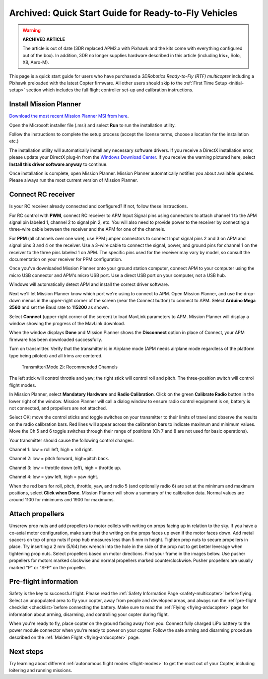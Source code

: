 .. _quick-start-guide:

=====================================================
Archived: Quick Start Guide for Ready-to-Fly Vehicles
=====================================================

.. warning::

   **ARCHIVED ARTICLE**

   The article is out of date (3DR replaced APM2.x with Pixhawk
   and the kits come with everything configured out of the box). 
   In addition, 3DR no longer supplies hardware described in this article (including Iris+, Solo, X8, Aero-M).

This page is a quick start guide for users who have purchased a *3DRobotics Ready-to-Fly (RTF) multicopter*
including a Pixhawk preloaded with the latest Copter firmware.  
All other users should skip to the :ref:`First Time Setup <initial-setup>` section which
includes the full flight controller set-up and calibration instructions.

Install Mission Planner
=======================

`Download the most recent Mission Planner MSI from here <http://firmware.ardupilot.org/Tools/MissionPlanner/MissionPlanner-latest.msi>`__.

Open the Microsoft installer file (.msi) and select **Run** to run the
installation utility.

.. image:: ../../../images/installation.png
    :target: ../_images/installation.png

Follow the instructions to complete the setup process (accept the
license terms, choose a location for the installation etc.)

The installation utility will automatically install any necessary software drivers. 
If you receive a DirectX installation error, please update your DirectX plug-in from the `Windows Download Center <https://www.microsoft.com/en-us/download/windows.aspx>`__.
If you receive the warning pictured here, select **Install this driver software anyway** to continue.

.. image:: ../images/directx_driver_install_warning.png
    :target: ../_images/directx_driver_install_warning.png

Once installation is complete, open Mission Planner. Mission Planner
automatically notifies you about available updates. Please always run
the most current version of Mission Planner.

Connect RC receiver
===================

Is your RC receiver already connected and configured? If not, follow
these instructions.

For RC control with \ **PWM**, connect RC receiver to APM Input Signal
pins using connectors to attach channel 1 to the APM signal pin labeled
1, channel 2 to signal pin 2, etc. You will also need to provide power
to the receiver by connecting a three-wire cable between the receiver
and the APM for one of the channels.

.. image:: ../images/PWM-wiring.jpg
    :target: ../_images/PWM-wiring.jpg

For **PPM** (all channels over one wire), use PPM jumper connectors to
connect Input signal pins 2 and 3 on APM and signal pins 3 and 4 on the
receiver. Use a 3-wire cable to connect the signal, power, and ground
pins for channel 1 on the receiver to the three pins labeled 1 on APM.
The specific pins used for the receiver may vary by model, so consult
the documentation on your receiver for PPM configuration.

.. image:: ../images/PPM-wiring.jpg
    :target: ../_images/PPM-wiring.jpg

Once you've downloaded Mission Planner onto your ground station
computer, connect APM to your computer using the micro USB connector and
APM's micro USB port. Use a direct USB port on your computer, not a USB
hub.

.. image:: ../../../images/apm_micro_usb.jpg
    :target: ../_images/apm_micro_usb.jpg

Windows will automatically detect APM and install the correct driver
software.

Next we'll let Mission Planner know which port we're using to connect to
APM. Open Mission Planner, and use the drop-down menus in the
upper-right corner of the screen (near the Connect button) to connect to
APM. Select \ **Arduino Mega 2560** and set the Baud rate to **115200**
as shown.

.. image:: ../../../images/connect-to-com-port.png
    :target: ../_images/connect-to-com-port.png

Select \ **Connect** (upper-right corner of the screen) to load MavLink
parameters to APM. Mission Planner will display a window showing the
progress of the MavLink download.

.. image:: ../images/con-mavlink.png
    :target: ../_images/con-mavlink.png

When the window displays **Done** and Mission Planner shows the
**Disconnect** option in place of Connect, your APM firmware has been
downloaded successfully.

.. image:: ../images/condiscon.png
    :target: ../_images/condiscon.png

Turn on transmitter. Verify that the transmitter is in Airplane mode
(APM needs airplane mode regardless of the platform type being piloted)
and all trims are centered.

   Transmitter(Mode 2): Recommended Channels

The left stick will control throttle and yaw; the right stick will
control roll and pitch. The three-position switch will control flight
modes.

In Mission Planner, select **Mandatory Hardware** and **Radio
Calibration**. Click on the green \ **Calibrate Radio** button in the
lower right of the window. Mission Planner will call a dialog window to
ensure radio control equipment is on, battery is not connected, and
propellers are not attached.

.. image:: ../images/calibrate-radio.jpg
    :target: ../_images/calibrate-radio.jpg

Select OK; move the control sticks and toggle switches on your
transmitter to their limits of travel and observe the results on the
radio calibration bars. Red lines will appear across the calibration
bars to indicate maximum and minimum values. Move the Ch 5 and 6 toggle
switches through their range of positions (Ch 7 and 8 are not used for
basic operations).

Your transmitter should cause the following control changes:

Channel 1: low = roll left, high = roll right.

Channel 2: low = pitch forward, high=pitch back.

Channel 3: low = throttle down (off), high = throttle up.

Channel 4: low = yaw left, high = yaw right.

.. image:: ../images/radio-calib-click-when-done.png
    :target: ../_images/radio-calib-click-when-done.png

When the red bars for roll, pitch, throttle, yaw, and radio 5 (and
optionally radio 6) are set at the minimum and maximum positions, select
**Click when Done**. Mission Planner will show a summary of the
calibration data. Normal values are around 1100 for minimums and 1900
for maximums.

.. image:: ../../../images/radi-calib-results.png
    :target: ../_images/radi-calib-results.png

Attach propellers
=================

Unscrew prop nuts and add propellers to motor collets with writing on
props facing up in relation to the sky. If you have a co-axial motor
configuration, make sure that the writing on the props faces up even if
the motor faces down. Add metal spacers on top of prop nuts if prop hub
measures less than 5 mm in height. Tighten prop nuts to secure
propellers in place. Try inserting a 2 mm (5/64) hex wrench into the
hole in the side of the prop nut to get better leverage when tightening
prop nuts. Select propellers based on motor directions. Find your frame
in the images below. Use pusher propellers for motors marked clockwise
and normal propellers marked counterclockwise. Pusher propellers are
usually marked "P" or "SFP" on the propeller.

.. image:: ../images/FRAMES_X8.jpg
    :target: ../_images/FRAMES_X8.jpg

.. image:: ../images/FRAMES_X8.jpg
    :target: ../_images/FRAMES_X8.jpg

.. image:: ../images/FRAMES_X8.jpg
    :target: ../_images/FRAMES_X8.jpg

Pre-flight information
======================

Safety is the key to successful flight. Please read the \ :ref:`Safety Information Page <safety-multicopter>` before
flying. Select an unpopulated area to fly your copter, away from people
and developed areas, and always run the :ref:`pre-flight checklist <checklist>`\ before
connecting the battery. 
Make sure to read the :ref:`Flying <flying-arducopter>` page for information about arming, disarming, and controlling your copter during flight.

When you're ready to fly, place copter on the ground facing away from
you. Connect fully charged LiPo battery to the power module connector
when you're ready to power on your copter. Follow the safe arming and
disarming procedure described on the :ref:`Maiden Flight <flying-arducopter>` page.

.. image:: ../images/Connect-Battery.jpg
    :target: ../_images/Connect-Battery.jpg

Next steps
==========

Try learning about different :ref:`autonomous flight modes <flight-modes>` to get the
most out of your Copter, including loitering and running missions.
